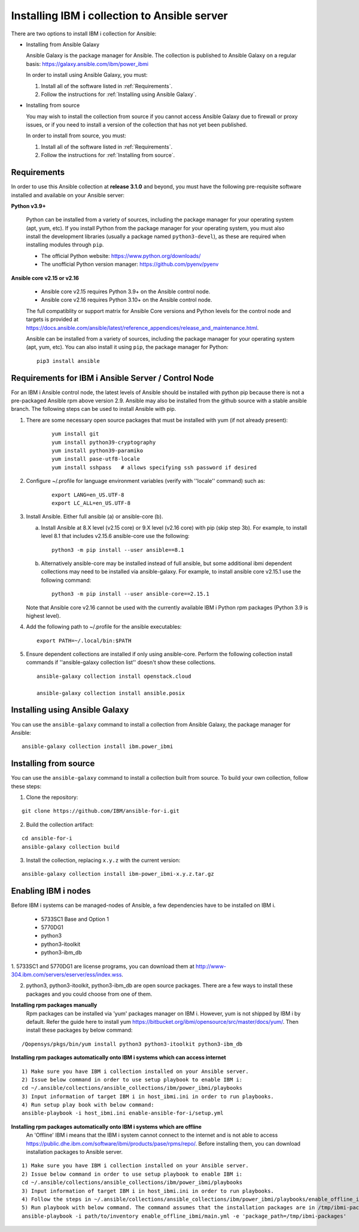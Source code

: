 ..
.. SPDX-License-Identifier: Apache-2.0
..

Installing IBM i collection to Ansible server
=============================================

There are two options to install IBM i collection for Ansible:

* Installing from Ansible Galaxy

  Ansible Galaxy is the package manager for Ansible. The collection is published to Ansible Galaxy on a regular basis: https://galaxy.ansible.com/ibm/power_ibmi

  In order to install using Ansible Galaxy, you must:

  1. Install all of the software listed in :ref:`Requirements`.
  2. Follow the instructions for :ref:`Installing using Ansible Galaxy`.

* Installing from source

  You may wish to install the collection from source if you cannot access Ansible Galaxy due to firewall or proxy issues, or if you need to install a version of the collection that has not yet been published.

  In order to install from source, you must:

  1. Install all of the software listed in :ref:`Requirements`.
  2. Follow the instructions for :ref:`Installing from source`.

Requirements
------------

In order to use this Ansible collection at **release 3.1.0** and beyond, you must have the following pre-requisite software installed and available on your Ansible server:

**Python v3.9+**

    Python can be installed from a variety of sources, including the package manager for your operating system (apt, yum, etc).
    If you install Python from the package manager for your operating system, you must also install the development libraries (usually a package named ``python3-devel``), as these are required when installing modules through ``pip``.

    - The official Python website: https://www.python.org/downloads/
    - The unofficial Python version manager: https://github.com/pyenv/pyenv

**Ansible core v2.15 or v2.16**

    - Ansible core v2.15 requires Python 3.9+ on the Ansible control node.
    - Ansible core v2.16 requires Python 3.10+ on the Ansible control node.

    The full compatiblity or support matrix for Ansible Core versions and Python levels for the control node and targets is provided at https://docs.ansible.com/ansible/latest/reference_appendices/release_and_maintenance.html.

    Ansible can be installed from a variety of sources, including the package manager for your operating system (apt, yum, etc). You can also install it using ``pip``, the package manager for Python:

    ::

        pip3 install ansible

Requirements for IBM i Ansible Server / Control Node
-----------------------------------------------------

For an IBM i Ansible control node, the latest levels of Ansible should be installed with python pip because there is not a pre-packaged Ansible rpm above version 2.9. Ansible may also be installed from the github source with a stable ansible branch. The following steps can be used to install Ansible with pip.

1. There are some necessary open source packages that must be installed with yum (if not already present):

    ::

        yum install git
        yum install python39-cryptography
        yum install python39-paramiko
        yum install pase-utf8-locale
        yum install sshpass   # allows specifying ssh password if desired

2. Configure ~/.profile for language environment variables (verify with ''locale'' command) such as:

    ::

        export LANG=en_US.UTF-8
        export LC_ALL=en_US.UTF-8

3. Install Ansible. Either full ansible (a) or ansible-core (b).

   a. Install Ansible at 8.X level (v2.15 core) or 9.X level (v2.16 core) with pip (skip step 3b). For example, to install level 8.1 that includes v2.15.6 ansible-core use the following:

      ::

          python3 -m pip install --user ansible==8.1

   b. Alternatively ansible-core may be installed instead of full ansible, but some additional ibmi dependent collections may need to be installed via ansible-galaxy. For example, to install ansible core v2.15.1 use the following command:

      ::

          python3 -m pip install --user ansible-core==2.15.1

   Note that Ansible core v2.16 cannot be used with the currently available IBM i Python rpm packages (Python 3.9 is highest level).

4. Add the following path to ~/.profile for the ansible executables:

   ::

       export PATH=~/.local/bin:$PATH

5. Ensure dependent collections are installed if only using ansible-core. Perform the following collection install commands if ''ansible-galaxy collection list'' doesn't show these collections. 

   ::

       ansible-galaxy collection install openstack.cloud

       ansible-galaxy collection install ansible.posix

Installing using Ansible Galaxy
-------------------------------

You can use the ``ansible-galaxy`` command to install a collection from Ansible Galaxy, the package manager for Ansible:

::

    ansible-galaxy collection install ibm.power_ibmi

Installing from source
----------------------

You can use the ``ansible-galaxy`` command to install a collection built from source. To build your own collection, follow these steps:

1. Clone the repository:

::

    git clone https://github.com/IBM/ansible-for-i.git

2. Build the collection artifact:

::

    cd ansible-for-i
    ansible-galaxy collection build

3. Install the collection, replacing ``x.y.z`` with the current version:

::

    ansible-galaxy collection install ibm-power_ibmi-x.y.z.tar.gz

Enabling IBM i nodes
-------------------------------

Before IBM i systems can be managed-nodes of Ansible, a few dependencies have to be installed on IBM i.

 - 5733SC1 Base and Option 1
 - 5770DG1
 - python3
 - python3-itoolkit
 - python3-ibm_db

1. 5733SC1 and 5770DG1 are license programs, you can download them at
http://www-304.ibm.com/servers/eserver/ess/index.wss.

2. python3, python3-itoolkit, python3-ibm_db are open source packages. There are a few ways to install these packages and you could choose from one of them.

**Installing rpm packages manually**
    Rpm packages can be installed via 'yum' packages manager on IBM i. However, yum is not shipped by IBM i by default.
    Refer the guide here to install yum https://bitbucket.org/ibmi/opensource/src/master/docs/yum/. Then install these packages by below command:

::

    /Qopensys/pkgs/bin/yum install python3 python3-itoolkit python3-ibm_db 

**Installing rpm packages automatically onto IBM i systems which can access internet**

::

    1) Make sure you have IBM i collection installed on your Ansible server.
    2) Issue below command in order to use setup playbook to enable IBM i:
    cd ~/.ansible/collections/ansible_collections/ibm/power_ibmi/playbooks
    3) Input information of target IBM i in host_ibmi.ini in order to run playbooks.
    4) Run setup play book with below command:
    ansible-playbook -i host_ibmi.ini enable-ansible-for-i/setup.yml

**Installing rpm packages automatically onto IBM i systems which are offline**
    An 'Offline' IBM i means that the IBM i system cannot connect to the internet and is not able to access https://public.dhe.ibm.com/software/ibmi/products/pase/rpms/repo/.
    Before installing them, you can download installation packages to Ansible server.

::

    1) Make sure you have IBM i collection installed on your Ansible server.
    2) Issue below command in order to use setup playbook to enable IBM i:
    cd ~/.ansible/collections/ansible_collections/ibm/power_ibmi/playbooks
    3) Input information of target IBM i in host_ibmi.ini in order to run playbooks.
    4) Follow the steps in ~/.ansible/collections/ansible_collections/ibm/power_ibmi/playbooks/enable_offline_ibmi/README.md
    5) Run playbook with below command. The command assumes that the installation packages are in /tmp/ibmi-packages directory of Ansible server.
    ansible-playbook -i path/to/inventory enable_offline_ibmi/main.yml -e 'package_path=/tmp/ibmi-packages'